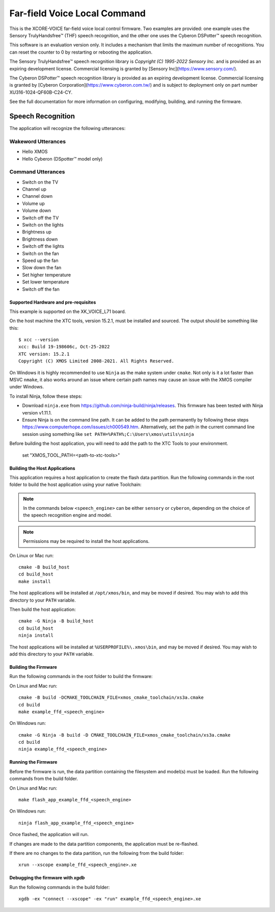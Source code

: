 *****************************
Far-field Voice Local Command
*****************************

This is the XCORE-VOICE far-field voice local control firmware. Two examples are provided: one example uses the Sensory TrulyHandsfree™ (THF) speech recognition, and the other one uses the Cyberon DSPotter™ speech recognition.

This software is an evaluation version only. It includes a mechanism that limits the maximum number of recognitions. You can reset the counter to 0 by restarting or rebooting the application.

The Sensory TrulyHandsfree™ speech recognition library is `Copyright (C) 1995-2022 Sensory Inc.` and is provided as an expiring development license. Commercial licensing is granted by [Sensory Inc](https://www.sensory.com/).

The Cyberon DSPotter™ speech recognition library is provided as an expiring development license. Commercial licensing is granted by [Cyberon Corporation](https://www.cyberon.com.tw/) and is subject to deployment only on part number XU316-1024-QF60B-C24-CY.

See the full documentation for more information on configuring, modifying, building, and running the firmware.

Speech Recognition
******************

The application will recognize the following utterances:

Wakeword Utterances
-------------------

- Hello XMOS
- Hello Cyberon (DSpotter™ model only)

Command Utterances
------------------

- Switch on the TV
- Channel up
- Channel down
- Volume up
- Volume down
- Switch off the TV
- Switch on the lights
- Brightness up
- Brightness down
- Switch off the lights
- Switch on the fan
- Speed up the fan
- Slow down the fan
- Set higher temperature
- Set lower temperature
- Switch off the fan

Supported Hardware and pre-requisites
=====================================

This example is supported on the XK_VOICE_L71 board.

On the host machine the XTC tools, version 15.2.1, must be installed and sourced.
The output should be
something like this:

::

   $ xcc --version
   xcc: Build 19-198606c, Oct-25-2022
   XTC version: 15.2.1
   Copyright (C) XMOS Limited 2008-2021. All Rights Reserved.

On Windows it is highly recommended to use ``Ninja`` as the make system under
``cmake``. Not only is it a lot faster than MSVC ``nmake``, it also
works around an issue where certain path names may cause an issue with
the XMOS compiler under Windows.

To install Ninja, follow these steps:

-  Download ``ninja.exe`` from
   https://github.com/ninja-build/ninja/releases. This firmware has been
   tested with Ninja version v1.11.1.
-  Ensure Ninja is on the command line path. It can be added to the path
   permanently by following these steps
   https://www.computerhope.com/issues/ch000549.htm. Alternatively,
   set the path in the current command line session using something
   like ``set PATH=%PATH%;C:\Users\xmos\utils\ninja``

Before building the host application, you will need to add the path to the XTC Tools to your environment.

  set "XMOS_TOOL_PATH=<path-to-xtc-tools>"

Building the Host Applications
==============================

This application requires a host application to create the flash data partition. Run the following commands in the root folder to build the host application using your native Toolchain:

.. note::

    In the commands below ``<speech_engine>`` can be either ``sensory`` or ``cyberon``, depending on the choice of the speech recognition engine and model.

.. note::

    Permissions may be required to install the host applications.

On Linux or Mac run:

::

    cmake -B build_host
    cd build_host
    make install

The host applications will be installed at ``/opt/xmos/bin``, and may be moved if desired.  You may wish to add this directory to your ``PATH`` variable.

Then build the host application:

::

    cmake -G Ninja -B build_host
    cd build_host
    ninja install

The host applications will be installed at ``%USERPROFILE%\.xmos\bin``, and may be moved if desired.  You may wish to add this directory to your ``PATH`` variable.

Building the Firmware
=====================

Run the following commands in the root folder to build the firmware:

On Linux and Mac run:

::

    cmake -B build -DCMAKE_TOOLCHAIN_FILE=xmos_cmake_toolchain/xs3a.cmake
    cd build
    make example_ffd_<speech_engine>

On Windows run:

::

    cmake -G Ninja -B build -D CMAKE_TOOLCHAIN_FILE=xmos_cmake_toolchain/xs3a.cmake
    cd build
    ninja example_ffd_<speech_engine>

Running the Firmware
====================

Before the firmware is run, the data partition containing the filesystem and
model(s) must be loaded. Run the following commands from the build folder.

On Linux and Mac run:

::

    make flash_app_example_ffd_<speech_engine>

On Windows run:

::

    ninja flash_app_example_ffd_<speech_engine>

Once flashed, the application will run.

If changes are made to the data partition components, the application must be
re-flashed.

If there are no changes to the data partition, run the following from the build
folder:

::

    xrun --xscope example_ffd_<speech_engine>.xe


Debugging the firmware with `xgdb`
=================================

Run the following commands in the build folder:

::

    xgdb -ex "connect --xscope" -ex "run" example_ffd_<speech_engine>.xe